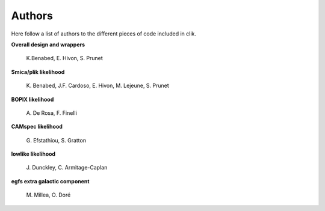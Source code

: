 Authors
=======

Here follow a list of authors to the different pieces of code included in clik.

**Overall design and wrappers** 

	\K.Benabed, E. Hivon, S. Prunet


**Smica/plik likelihood**
	
	\K. Benabed, J.F. Cardoso, E. Hivon, M. Lejeune, S. Prunet


**BOPIX likelihood**
	
	\A. De Rosa, F. Finelli


**CAMspec likelihood**

	\G. Efstathiou, S. Gratton


**lowlike likelihood**
	
	\J. Dunckley, C. Armitage-Caplan

**egfs extra galactic component**
	
	\M. Millea, O. Doré